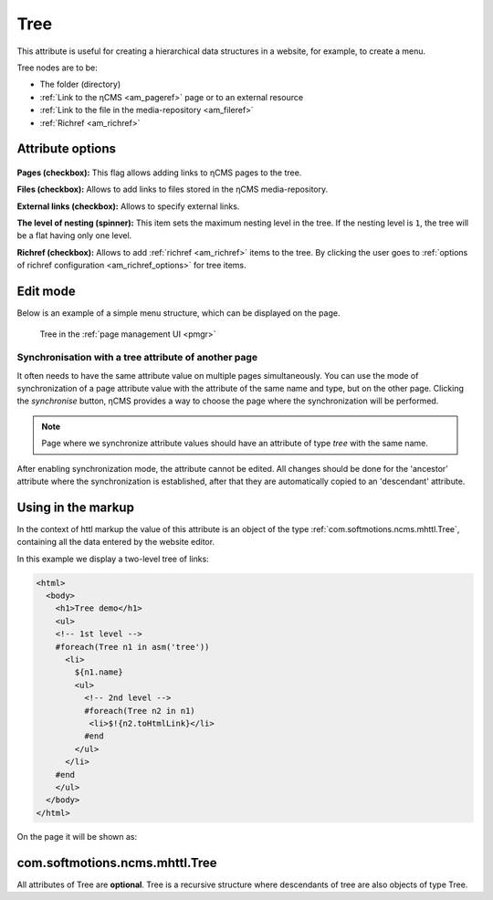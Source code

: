 .. _am_tree:

Tree
====

This attribute is useful for creating a hierarchical
data structures in a website, for example, to create a menu.

Tree nodes are to be:

* The folder (directory)
* :ref:`Link to the ηCMS <am_pageref>` page or to an external resource
* :ref:`Link to the file in the media-repository <am_fileref>`
* :ref:`Richref <am_richref>`

Attribute options
-----------------

.. figure:: img/tree_img1.png

**Pages (checkbox):** This flag allows adding links to ηCMS pages to the tree.

**Files (checkbox):** Allows to add links to files stored in the ηCMS media-repository.

**External links (checkbox):** Allows to specify external links.

**The level of nesting (spinner):** This item sets the maximum nesting level in the tree.
If the nesting level is ``1``, the tree will be a flat having only one level.

**Richref (checkbox):** Allows to add :ref:`richref <am_richref>` items to the tree.
By clicking |IG| the user goes to :ref:`options of richref configuration <am_richref_options>` for
tree items.

.. |IG| image:: img/tree_img2.png
    :align: bottom

Edit mode
---------

Below is an example of a simple menu structure,
which can be displayed on the page.

.. figure:: img/tree_img3.png

    Tree in the :ref:`page management UI <pmgr>`

Synchronisation with a tree attribute of another page
^^^^^^^^^^^^^^^^^^^^^^^^^^^^^^^^^^^^^^^^^^^^^^^^^^^^^

It often needs to have the same attribute value on multiple pages simultaneously.
You can use the mode of synchronization of a page attribute value
with the attribute of the same name and type, but on the other page.
Clicking the `synchronise` button, ηCMS provides a way to choose
the page where the synchronization will be performed.

.. note::

    Page where we synchronize attribute values
    should have an attribute of type `tree` with the same name.

After enabling synchronization mode, the attribute cannot be edited.
All changes should be done for the 'ancestor' attribute where the synchronization is established,
after that they are automatically copied to an 'descendant' attribute.

.. figure:: img/tree_img4.png


Using in the markup
-------------------

In the context of httl markup the value of this attribute
is an object of the type :ref:`com.softmotions.ncms.mhttl.Tree`,
containing all the data entered by the website editor.

In this example we display a two-level tree of links:

.. code-block:: html

    <html>
      <body>
        <h1>Tree demo</h1>
        <ul>
        <!-- 1st level -->
        #foreach(Tree n1 in asm('tree'))
          <li>
            ${n1.name}
            <ul>
              <!-- 2nd level -->
              #foreach(Tree n2 in n1)
               <li>$!{n2.toHtmlLink}</li>
              #end
            </ul>
          </li>
        #end
        </ul>
      </body>
    </html>

On the page it will be shown as:

.. figure:: img/tree_img5.png


.. _com.softmotions.ncms.mhttl.Tree:

com.softmotions.ncms.mhttl.Tree
-------------------------------

All attributes of Tree are  **optional**.
Tree is a recursive structure where
descendants of tree are also objects of type Tree.

.. js:attribute:: Long Tree.id

    Object identifier associated with the current
    tree item. For example, it may be
    an identifier of file in a media-repository if
    the tree item is a link to the file. Or
    page identifier in the navigation hierarchy
    while displaying :ref:`breadcrumbs <am_breadcrumbs>`.

.. js:attribute:: String Tree.name

    The name of the current item.

.. js:attribute:: String Tree.extra

    Additional string associated with a tree item.

.. js:attribute:: String Tree.link

    If the tree item is a link
    to a page (web resource) or to a file, this attribute
    stores HTTP link to a resource.

.. js:attribute:: RichRef Tree.richRef

    This attribute is not `null` in case
    if a tree item is :ref:`richref <com.softmotions.ncms.mhttl.RichRef>`.

.. js:attribute:: Map<String,Object> Tree.attributes

    Additional attributes associated with the tree item.

.. js:attribute:: List<Tree> Tree.children

    The descendants of the current tree item.
    In the :ref:`httl <HTTL>` code the iterations over tree object
    means an iteration through its direct descendants.

    .. code-block:: text

        #foreach(Tree n1 in asm('tree'))
            ...
        #end

